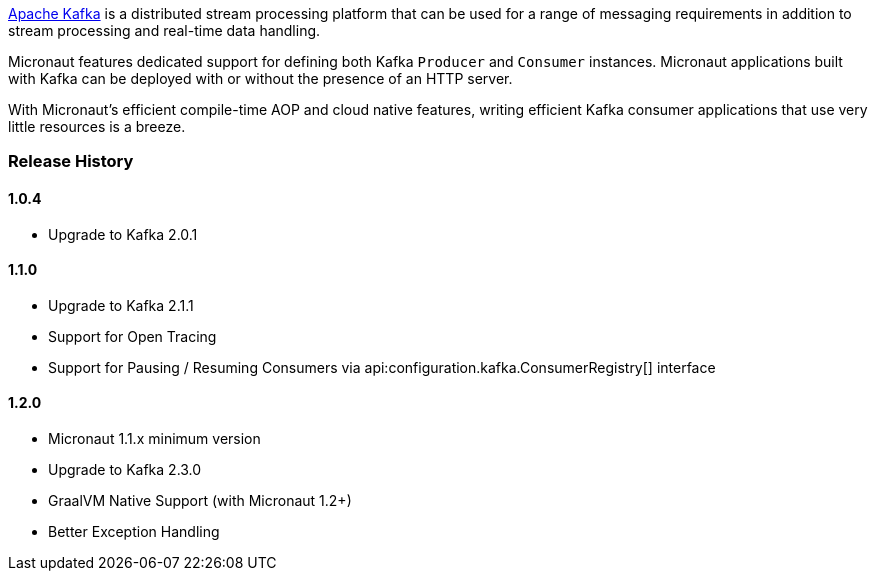 https://kafka.apache.org[Apache Kafka] is a distributed stream processing platform that can be used for a range of messaging requirements in addition to stream processing and real-time data handling.

Micronaut features dedicated support for defining both Kafka `Producer` and `Consumer` instances. Micronaut applications built with Kafka can be deployed with or without the presence of an HTTP server.

With Micronaut's efficient compile-time AOP and cloud native features, writing efficient Kafka consumer applications that use very little resources is a breeze.

=== Release History

==== 1.0.4

* Upgrade to Kafka 2.0.1

==== 1.1.0

* Upgrade to Kafka 2.1.1
* Support for Open Tracing
* Support for Pausing / Resuming Consumers via api:configuration.kafka.ConsumerRegistry[] interface

==== 1.2.0

* Micronaut 1.1.x minimum version
* Upgrade to Kafka 2.3.0
* GraalVM Native Support (with Micronaut 1.2+)
* Better Exception Handling
